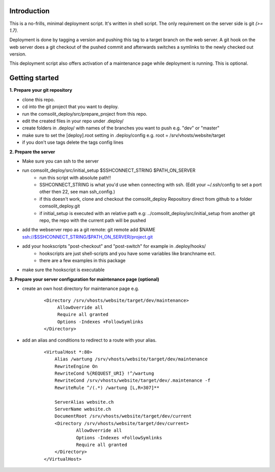 Introduction
============
This is a no-frills, minimal deployment script. It's written in shell script. The only requirement on the server side is git *(>= 1.7).*

Deployment is done by tagging a version and pushing this tag to a target branch on the web server. A git hook on the web server does a git checkout of the pushed commit and afterwards switches a symlinks to the newly checked out version.

This deployment script also offers activation of a maintenance page while deployment is running. This is optional.

Getting started
===============
**1. Prepare your git repository**

* clone this repo.
* cd into the git project that you want to deploy.
* run the comsolit_deploy/src/prepare_project from this repo.
* edit the created files in your repo under .deploy/
* create folders in .deploy/ with names of the branches you want to push e.g. "dev" or "master"
* make sure to set the [deploy].root setting in .deploy/config e.g. root = /srv/vhosts/website/target
* if you don't use tags delete the tags config lines

**2. Prepare the server**

* Make sure you can ssh to the server
* run comsolit_deploy/src/initial_setup $SSHCONNECT_STRING $PATH_ON_SERVER
   - run this script with absolute path!!
   - SSHCONNECT_STRING is what you'd use when connecting with ssh. (Edit your ~/.ssh/config to set a port other then 22, see man ssh_config.)
   - if this doesn't work, clone and checkout the comsolit_deploy Repository direct from github to a folder comsolit_deploy.git
   - if initial_setup is executed with an relative path e.g: ../comsolit_deploy/src/initial_setup from another git repo, the repo with the current path will be pushed
* add the webserver repo as a git remote: git remote add $NAME ssh://$SSHCONNECT_STRING/$PATH_ON_SERVER/project.git
* add your hookscripts "post-checkout" and "post-switch" for example in .deploy/hooks/
   - hookscripts are just shell-scripts and you have some variables like branchname ect.
   - there are a few examples in this package
* make sure the hookscript is executable

**3. Prepare your server configuration for maintenance page (optional)**

*  create an own host directory for maintenance page e.g.

    ::

          <Directory /srv/vhosts/website/target/dev/maintenance>
               AllowOverride all
               Require all granted
               Options -Indexes +FollowSymlinks
          </Directory>

* add an alias and conditions to redirect to a route with your alias.

    ::

        <VirtualHost *:80>
            Alias /wartung /srv/vhosts/website/target/dev/maintenance
            RewriteEngine On
            RewriteCond %{REQUEST_URI} !^/wartung
            RewriteCond /srv/vhosts/website/target/dev/.maintenance -f
            RewriteRule ^/(.*) /wartung [L,R=307]**

            ServerAlias website.ch
            ServerName website.ch
            DocumentRoot /srv/vhosts/website/target/dev/current
            <Directory /srv/vhosts/website/target/dev/current>
                    AllowOverride all
                    Options -Indexes +FollowSymlinks
                    Require all granted
            </Directory>
        </VirtualHost>
